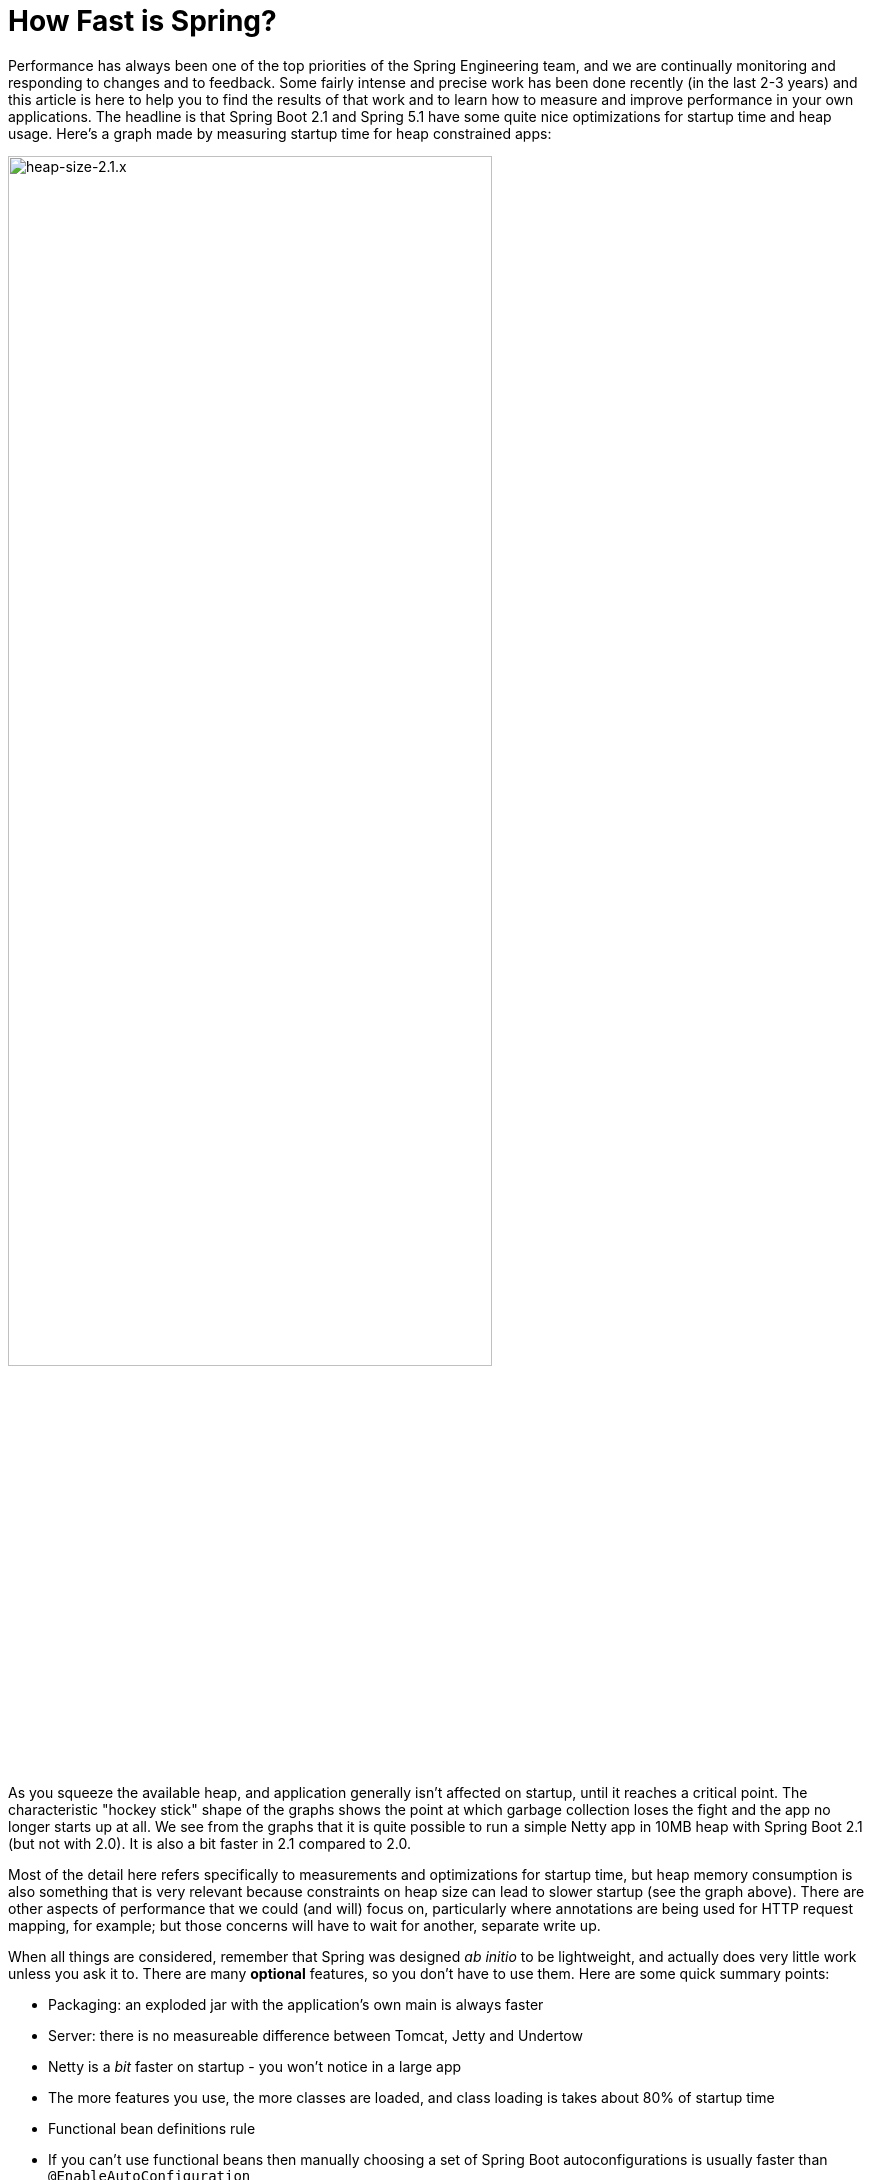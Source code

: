 = How Fast is Spring?

Performance has always been one of the top priorities of the Spring Engineering team, and we are continually monitoring and responding to changes and to feedback. Some fairly intense and precise work has been done recently (in the last 2-3 years) and this article is here to help you to find the results of that work and to learn how to measure and improve performance in your own applications. The headline is that Spring Boot 2.1 and Spring 5.1 have some quite nice optimizations for startup time and heap usage. Here's a graph made by measuring startup time for heap constrained apps:

image::https://docs.google.com/spreadsheets/d/e/2PACX-1vQpSEfx0Y1W9aD3XVyn91-S0jtUp2DRCQSy_W_LMGyMR91YLAQ1mL7MiR1BRd8VzshvtuxzL6WAnlxf/pubchart?oid=336485057&format=image[heap-size-2.1.x,width=75%]

As you squeeze the available heap, and application generally isn't affected on startup, until it reaches a critical point. The characteristic "hockey stick" shape of the graphs shows the point at which garbage collection loses the fight and the app no longer starts up at all. We see from the graphs that it is quite possible to run a simple Netty app in 10MB heap with Spring Boot 2.1 (but not with 2.0). It is also a bit faster in 2.1 compared to 2.0.

Most of the detail here refers specifically to measurements and optimizations for startup time, but heap memory consumption is also something that is very relevant because constraints on heap size can lead to slower startup (see the graph above). There are other aspects of performance that we could (and will) focus on, particularly where annotations are being used for HTTP request mapping, for example; but those concerns will have to wait for another, separate write up.

When all things are considered, remember that Spring was designed _ab initio_ to be lightweight, and actually does very little work unless you ask it to. There are many *optional* features, so you don't have to use them. Here are some quick summary points:

* Packaging: an exploded jar with the application's own main is always faster
* Server: there is no measureable difference between Tomcat, Jetty and Undertow
* Netty is a _bit_ faster on startup - you won't notice in a large app
* The more features you use, the more classes are loaded, and class loading is takes about 80% of startup time
* Functional bean definitions rule
* If you can't use functional beans then manually choosing a set of Spring Boot autoconfigurations is usually faster than `@EnableAutoConfiguration`
* A minimal Spring Boot app with an HTTP endpoint starts in <1sec and uses <10MB heap

Some links:

* https://github.com/dsyer/spring-boot-startup-bench - older benchmarks (back to Spring Boot 1.3), fat jar data
* https://github.com/dsyer/spring-boot-startup-bench/blob/master/static/README.adoc[/static] benchmarks in the same repo - newer, explores classes loaded correlation
* https://github.com/dsyer/spring-boot-startup-bench/blob/master/static/README.adoc[/flux] benchmarks in the same repo - WebFlux
*  https://spring.io/blog/2018/10/22/functional-bean-registrations-in-spring-cloud-function - blog on functional beans in Spring Cloud Function
* Spring Fu: https://github.com/spring-projects/spring-fu
* https://github.com/dsyer/spring-boot-allocations - benchmarks for functional beans and GC pressure
* https://github.com/dsyer/spring-boot-micro-apps - functional beans and AOT (same code as the "allocations" project but sample apps not benchmarks)

== TL;DR How do I make my app go faster?

(Copied from https://github.com/dsyer/spring-boot-allocations[here].)  You are mostly going to have to drop features, so not all of these suggestions will be possible for all apps. Some are not so painful, and actually pretty natural in a container, e.g. if you are building a docker image it's better to unpack the jar and put application classes in a different filesystem layer anyway.

* Classpath exclusions from Spring Boot web starters:
  - Hibernate Validator
  - Jackson (but Spring Boot actuators depend on it). Use
    Gson if you need JSON rendering (only works with MVC out of the box).
  - Logback: use `slf4j-jdk14` instead
* Use the `spring-context-indexer`. It's not going to add much, but every little helps.
* Don't use actuators if you can afford not to.
* Use Spring Boot 2.1 and Spring 5.1.
* Fix the location of the
https://docs.spring.io/spring-boot/docs/current/reference/htmlsingle/#boot-features-external-config-application-property-files[Spring Boot config file(s)]
with `spring.config.location` (command line argument or System property etc.).
Example for testing in IDE:
`spring.config.location=file://./src/main/resources/application.properties`.
* Switch off JMX if you don't need it with `spring.jmx.enabled=false`
* Make bean definitions lazy by default. There's nothing in Spring
Boot that does this generally, but you can set `spring.data.jpa.repositories.bootstrap-mode`
to defer the Spring Data initialization. There is also a `LazyInitBeanFactoryPostProcessor`
in https://github.com/dsyer/spring-boot-allocations[this project] you can copy.
* Unpack the fat jar and run with an explicit classpath.
* Run the JVM with `-noverify`. Also consider `-XX:TieredStopAtLevel=1`
(that will slow down the JIT later at the expense of the saved startup time).

A more extreme approach is to choose all the `@Configuration` classes manually, instead of using `@EnableAutoConfiguration`. This is fiddly and error prone, and you lose some of the benefits of autoconfiguration, but once done should be stable for any given codebase. The main benefit of this approach is really leaving out beans that you are not using. It is a fallacy to assume that autoconfiguration is slower because it "scans the classpath". The candidate autoconfiguration classes are selected very quickly without loading any of the classes, so this aspect is covered very efficiently and has been optimized extremely aggressively. But you might find that the default autoconfiguration settings choose things that you don't end up using. 

The most extreme choice is to re-write all your application configuration using functional bean definitions. This includes all the Spring Boot autoconfiguration you are using, most of which can be re-used, but it's stll manual work to identify which classes to use and register all the bean definitions. If you try this approach you might see a 2x improvement in startup time. Look at the `BuncApplication` in the https://github.com/dsyer/spring-boot-micro-apps[micro apps] to see how to start Spring Boot without the `@Configuration` class processor.

Excluding `netty-transport-native-epoll` also boosts the startup time by 30ms or so (Linux only). This is a regression since Spring Boot 2.0, so once we understand it a bit better we can probably eliminate it.

== Some Basic Benchmarks

Here is a subset of the https://github.com/dsyer/spring-boot-startup-bench/blob/master/static/README.adoc[static benchmarks] from https://github.com/dsyer/spring-boot-startup-bench. Each app is started with a new JVM (separate process) per application startup, and has an explicit classpath (not fat jar). The app is always the same, but with different levels of automatic (and in some cases manual) configuration. The "Score" is startup time in seconds, measured as the time from starting the JVM to seeing a marker in the logger output (at this point the app is up and accepting HTTP connections).

```
Benchmark   (sample) Mode  Cnt  Score   Error  Units Beans Classes
MainBenchmark  actr  avgt   10  1.316 ± 0.060   s/op 186   5666
MainBenchmark  jdbc  avgt   10  1.237 ± 0.050   s/op 147   5625
MainBenchmark  demo  avgt   10  1.056 ± 0.040   s/op 111   5266
MainBenchmark  slim  avgt   10  1.003 ± 0.011   s/op 105   5208
MainBenchmark  thin  avgt   10  0.855 ± 0.028   s/op 60    4892
MainBenchmark  lite  avgt   10  0.694 ± 0.015   s/op 30    4580
MainBenchmark  func  avgt   10  0.652 ± 0.017   s/op 25    4378
```

NOTE: The host machine is "tower", i7, 3.4GHz, 32G RAM, SSD.

* Actr: same as "demo" sample plus Actuator
* Jdbc: same as "demo" sample plus JDBC
* Demo: vanilla Spring Boot MVC app with one endpoint (no Actuator)
* Slim: same thing but explicitly `@Imports` all configuration
* Thin: reduce the `@Imports` down to a set of 4 that are needed for the endpoint
* Lite: copy the imports from "thin" and make them into hard-coded, unconditional configuration
* Func: extract the configuration methods from "lite" and register bits of it using the function bean API

Generally speaking, the more features are used, the more classes that are loaded, and also the more beans are created in the `ApplicationContext`. The correlation is actually very tight between startup time and number of classes loaded (much tighter than versus number of beans). Here's a graph compiled from that data and extended with a range of other things, like JPA, bits of Spring Cloud, all the way up to the "kitchen sink" with everything on the classpath including Zuul and Sleuth:

image::https://docs.google.com/spreadsheets/d/e/2PACX-1vR8B4l5WkWf-9gZWmIYTkmBWM7YWf5bRg852OakrV0G2-vtfM_UkVNRC3cTVk1079HagnMVHYZnvbib/pubchart?oid=976086548&format=image[width=75%]

The data for the graph can be scraped from the benchmark report if you run the "MainBenchmark" and the "StripBenchmark" in the static benchmarks (the table above is old data from a time when they were both in the same class). There are instructions about how to do that in the README.

== Garbage Collection Pressure

While it is true, and measureable, that more classes loaded (i.e. more features) is directly correlated with slower startup time, there are some subtleties, and one of the most important and also the slipperiest to analyse is garbage collection (GC). Garbage collection can be a really big deal for long running applications, and we have all heard stories of long GC pauses in large applications (the bigger your heap the longer you are likely to wait). Custom GC strategies are big business and an important tool for tweaking long-running, especially large applications. On startup there are some other things happening, but those can be related to garbage collection as well, and many of the optimizations in Spring 5.1 and Spring Boot 2.1 were obtained by analysing those.

The main thing to look out for is tight loops with temporary objects being created and discarded. Some code in that pattern is unavoidable, and some is out of our control (e.g. it's in the JDK itself), and all we can do in that case is try not to call it. But these hordes of temporary objects create pressure on garbage collection and swell the heap, even if they never actually make it onto the heap per se. You can often see the effect of the extra GC pressure as a spike in heap size, if you can catch it happening. Flame graphs from https://github.com/jvm-profiling-tools/async-profiler[async-profiler] are a better tool because they are allow more fine-grained sampling than most profiling tools, and because they are visually very striking.

Here's an example flame graph from the HTTP sample app we have been benchmarking, with Spring Boot 2.0 and with Spring Boot 2.1:

[cols="52a,48a"]
|===
|image::https://github.com/dsyer/spring-boot-allocations/raw/master/images/flame_20.svg?sanitize=true[flame_20]
|image::https://github.com/dsyer/spring-boot-allocations/raw/master/images/flame_21.svg?sanitize=trueimages/flame_21.svg[flame_21]

| Spring Boot 2.0
| Spring Boot 2.1
|===

The red/brown GC flame on the right is noticeably smaller in Spring Boot 2.1. This is a
sign of less GC pressure as a result of a https://github.com/spring-projects/spring-framework/commit/81cb740e[change] in the bean factory internals. The Spring Framework issue behind one of the main changes is https://jira.spring.io/browse/SPR-16918[here] if you want to look at the details.

Recognizing that GC pressure is an issue is one thing (and async-profiler is the best tool we have found), but locating its source is something of an art. The best tool we have found for that is Flight Recorder (or Java Mission Control) which is part of the OpenJDK release, although it used to be only in the Oracle distribution. The problem with Flight Recorder is that the sampling rate is not really high enough to capture enough data on startup, so you have to try and build tight loops that do something you are interested in, or suspect might be contributing to the problem, and analyse those over a longer period (a few seconds or more). This leads to additional insight, but no real data on whether a "real" application will benefit from changing the hotspot. Much of the code in the https://github.com/dsyer/spring-boot-allocations[spring-boot-allocations] project is this kind of code: main methods that run tight loops focusing on suspected hotspots that can then be analyzed with Flight Controller.

== WebFlux and Micro Apps

We might expect some variations between apps using a Servlet container and those using the newer reactive runtime from Netty introduced in Spring 5.0. The benchmark figures above are using Tomcat. There are some similar measurements in a different subdirectory of the same repo. Here are the results from the https://github.com/dsyer/spring-boot-startup-bench/blob/master/flux/README.adoc[flux benchmarks]:

```
Benchmark            (sample)  Mode  Cnt  Score   Error  Units Classes
MainBenchmark.main       demo    ss   10  1.081 ± 0.075   s/op 5779
MainBenchmark.main       jlog    ss   10  0.933 ± 0.065   s/op 4367
MiniBenchmark.boot       demo    ss   10  0.579 ± 0.041   s/op 4138
MiniBenchmark.boot       jlog    ss   10  0.486 ± 0.020   s/op 2974
MiniBenchmark.mini       demo    ss   10  0.538 ± 0.009   s/op 3138
MiniBenchmark.mini       jlog    ss   10  0.420 ± 0.011   s/op 2351
MiniBenchmark.micro      demo    ss   10  0.288 ± 0.006   s/op 2112
MiniBenchmark.micro      jlog    ss   10  0.186 ± 0.006   s/op 1371
```

All the apps have a single HTTP endpoint, just like the apps in the static benchmarks (Tomcat, Servlet). All are a bit faster than Tomcat, but not much (maybe 10%). Note that the fastest one ("micro jlog") is up and running in less than 200ms. Spring is really not doing very much there, and all the cost is basically getting the classes loaded for the features needed by the app (an HTTP server).

Notes:

* The `MainBenchmark.main(demo)` is full Boot + Webflux + autoconfiguration.
* The `boot` samples use Spring Boot but no autoconfiguration.
* The `jlog` samples exclude logback as well as Hibernate Validator and Jackson.
* The `mini` samples do not use Spring Boot (just `@EnableWebFlux`).
* The `micro` samples do not use `@EnableWebflux` either, just a manual route registration.

The mini jlog sample runs in about 46MB memory (10 heap, 36 non-heap). The micro jlog sample runs in 38MB (8 heap, 30 non-heap). Non-heap is really what matters for these smaller apps. They are all included on the scatter plot above, so they are consistent with the general correlation between startup time and classes loaded.

== Classpath Exclusions

Your mileage my vary, but consider excluding:

* Jackson (`spring-boot-starter-json`): it's not super expensive (maybe 50ms on startup), but Gson is faster, and also has a smaller footprint.
* Logback (`spring-boot-starter-logging`): still the best, most flexible logging library, but all that flexibility comes with a cost.
* Hibernate Validator (`org.hibernate.validator:hibernate-validator`): does a lot of work on startup, so if you are not using it, exclude it.
* Actuators (`spring-boot-starter-actuator`): a really useful feature set, so hard to recommend removing it completely, but if you aren't using it, don't put it on the classpath.

== Spring Tweaks

* Use the `spring-context-indexer`. It's a drop in on the classpath, so very easy to install. It only works on your application's own `@Component` classes, and really only likely to be a very small boost to startup time for all but the largest (1000s beans) applications. But it is measureable.
* Don't use actuators if you can afford not to.
* Use Spring Boot 2.1 and Spring 5.1. Both have small, but important optimizations, especially regarding garbage collection pressure on startup. This is what enables newer apps to start up with less heap.
* Use explicit `spring.config.location`. Spring Boot looks in quite a lot of locations for `application.properties` (or `.yml`), so if you know exactly where it is, or might be at runtime, you can shave off a few percent.
* Switch off JMX: `spring.jmx.enabled=false`. If you aren't using it you don't need to pay the cost of creating and registering the MBeans.
* Make bean definitions lazy by default. There's nothing in Spring Boot that does this, but there's a `LazyInitBeanFactoryPostProcessor` in https://github.com/dsyer/spring-boot-allocations[this project] you can copy. It is just a `BeanFactoryPostProcessor` that switches all beans to `lazy=true`.
* Spring Data has some lazy initialization features now (in Lovelace, or Spring Boot 2.1). In Spring Boot you can just set `spring.data.jpa.repositories.bootstrap-mode=deferred` (or `lazy` for completely lazy) - for large apps with 100s of entities improves startup time by more than a factor of 10.
* Use functional bean definitions instead of `@Configuration`. More detail later on this.

== JVM Tweaks

Useful command line tweaks for startup time:

* `-noverify` - pretty much harmless, has a big impact. Might not be permitted in a low trust environment.
* `-XX:TieredStopAtLevel=1` - potentially degrades performance later, after startup, since it restricts the JVM ability to optimize itself at runtime. Your mileage my vary but it will have a measureable impact on startup time.
* `-Djava.security.egd=file:/dev/./urandom` - not really a thing any more, but older versions of Tomcat used to really need it. Might have a small effect on modern apps with or without Tomcat if anyone is using random numbers.
* `-XX:+AlwaysPreTouch` - small but possibly measurable effect on startup.
* Use an explicit classpath - i.e. explode the fat jar and use `java -cp ...`. Use the application's native main class. More detail on this later.

=== Class Data Sharing

Class Data Sharing (CDS) was a commercial only feature of the Oracle JDK since version 7, but it has also available in https://www.eclipse.org/openj9/[OpenJ9] (the open source version of the IBM JVM) and now in OpenJDK since version 10. OpenJ9 has had CDS for a long time, and it is super easy to use in that platform. It was designed for optimizing memory usage, not startup time, but those two concerns are not unrelated.

You can run OpenJ9 in the same way as a regular OpenJDK JVM, but the CDS is switched on with different command line flags. It's super convenient with OpenJ9 because all you need is `-Xshareclasses`. It's probably also a good idea to increase the size of the cache, e.g. `-Xscmx128m`, and to hint that you want a fast startup with `-Xquickstart`. These flags are always on in the benchmarks if they detect the OpenJ9 or IBM JVM.

Benchmark results with OpenJ9 and CDS:

```
Benchmark            (sample)  Mode  Cnt  Score   Error  Units Classes
MainBenchmark.main       demo    ss   10  0.939 ± 0.027   s/op 5954
MainBenchmark.main       jlog    ss   10  0.709 ± 0.034   s/op 4536
MiniBenchmark.boot       demo    ss   10  0.505 ± 0.035   s/op 4314
MiniBenchmark.boot       jlog    ss   10  0.406 ± 0.085   s/op 3090
MiniBenchmark.mini       demo    ss   10  0.432 ± 0.019   s/op 3256
MiniBenchmark.mini       jlog    ss   10  0.340 ± 0.018   s/op 2427
MiniBenchmark.micro      demo    ss   10  0.204 ± 0.019   s/op 2238
MiniBenchmark.micro      jlog    ss   10  0.152 ± 0.045   s/op 1436
```

That is quite impressive in some cases (25% faster than without CDS for the fastest apps). Similar results can be achieved with OpenJDK: includes CDS (with a less convenient command line interface) since Java 10. Here's a scatter plot of the smaller end of the classes loaded versus startup time relationship, with regular OpenJDK (no CDS) in red and OpenJ9 (with CDS) in blue:

image::https://docs.google.com/spreadsheets/d/e/2PACX-1vQpSEfx0Y1W9aD3XVyn91-S0jtUp2DRCQSy_W_LMGyMR91YLAQ1mL7MiR1BRd8VzshvtuxzL6WAnlxf/pubchart?oid=1689271723&format=image[width=75%]

Java 10 and 11 also have an experimental feature called Ahead of Time compilation (AOT) that lets you build a native image from a Java application. Potentially this is super fast on startup, and most apps that can successfully be converted are indeed very fast to start up (by a factor of 10 for the small apps in the benchmarks here). Many "real life" applications cannot yet be converted. AOT is implemented using  https://github.com/oracle/graal[Graal VM], which we will come back to later.

== Lazy Subsystems

We mentioned lazy bean definitions and the idea of a `LazyInitBeanFactoryPostProcessor` being generally of interest above. The benefits are clear, especially for a Spring Boot application with lots of autoconfigured beasn that you never uese, but also limited because even if you don't use them sometimes they needto be created to satisfy a dependency. Those limitations could possibly be addressed by another idea that is more of a research topic, and that is to break down application into modules and initialize each one separately on demand.

To do this you would need to be able to precisely identify a subsystem in your source code and mark it somehow. An example of such a subsystem would be the actuators in Spring Boot, which we can identify mainly by the package names of the auto configuration classes. There is a prototype in this project: https://github.com/dsyer/spring-boot-lazy-actuator[Lazy Actuator]. You can just add it to an existing project and it converts all the actuator endpoints into lazy beans which will only be instantiated when they are used, saving about 40% of the startup time in a micro application like the canonical one-endpoint HTTP sample app in the benchmarks above. E.g. (for Maven):

.pom.xml
```xml
<dependency>
	<groupId>org.springframework.boot.experimental</groupId>
	<artifactId>spring-boot-lazy-actuator</artifactId>
	<version>1.0.0.BUILD-SNAPSHOT</version>
</dependency>
```

To make this kind of pattern more mainstream would probably take some changes in the core Spring programming model, to allow the subsystems to be identified and dealt with in special ways at runtime. It also increases the complexity of an application, which might not really be worth it in a lot of cases - one of the best features of Spring Boot is the simplicity of the application context (all beans are created equal). So this remains an area of active research.

== Manual Configuration

As mentioned already, it can be beneficial, if a little fiddly, to manually select the `@Configuration` classes instead of relying on `@EnableAutoConfiguration`. For example, in a simple web application the most discardable autoconfigurations are

* `TaskExecutionAutoConfiguration` and `TaskSchedulingAutoConfiguration` for background execution with `@Scheduled` and `@Async`.
* `JmxAutoConfiguration` configures a lot of useful JMX instrumentation, but if you aren't going to use it, it's a waste.
* `RestTemplateAutoConfiguration` and `WebClientAutoConfiguration`, both of which are on by default but you probably only use at most one of them.

Here's a minimal Spring Boot application with Netty and one endpoint, and selecting all configuration classes manually:

```java
@SpringBootConfiguration
@Import({ PropertyPlaceholderAutoConfiguration.class,
          ConfigurationPropertiesAutoConfiguration.class,
		  ReactiveWebServerFactoryAutoConfiguration.class,
          WebFluxAutoConfiguration.class,
		  ErrorWebFluxAutoConfiguration.class,
          HttpHandlerAutoConfiguration.class })
public class SampleApplication {

	@Bean
	public RouterFunction<?> userEndpoints() {
		return route(GET("/"), request -> ok().body(Mono.just("Hello"), String.class));
	}

	public static void main(String[] args) {
		SpringApplication.run(SampleApplication.class, args);
	}
}
```

It will start in well under a second and in less than 10MB heap. The same app with `@SpringBootApplication` (including all autoconfiguration) will start approximately 20% slower. Here are some benchmarks:

|===
|Style  |Beans |Classes |Startup(ms)

|auto   |89    |4363    |850

|lazy   |90    |4053    |777

|manual |51    |3788    |670

|func   |48    |3647    |626
|===

Key:

* "auto": fully leaded `@SpringBootApplication`
* "lazy": all bean definitions are lazy by default
* "manual": manually selected autoconfigurations
* "func": the same but converted to functional bean definitions

== Functional Bean Definitions

Functional bean registration is a feature added to Spring 5.0, in the form of a few new methods in `BeanDefinitionBuilder` and some convenience methods in `GenericApplicationContext`. It allows for completely non-reflective creation of components by Spring, by attaching a `Supplier` to a `BeanDefinition`, instead of a `Class`.

The programming model is a little bit different than the most popular `@Configuration` style, but it still has the same goal: to extract configuration logic into separate resources, and allow the logic to be implemented in Java. If you had a configuration class like this:

```java
@Configuration
public class SampleConfiguration {
    
    @Bean
    public Foo foo() {
        return new Foo();
    }

    @Bean
    public Bar bar(Foo foo) {
        return new Bar(foo);
    }

}
```

You could convert it to functional style like this:

```java
public class SampleConfiguration
        implements ApplicationContextInitializer<GenericApplicationContext> {

    public Foo foo() {
        return new Foo();
    }

    public Bar bar(Foo foo) {
        return new Bar(foo);
    }

    @Override
    public void initialize(GenericApplicationContext context) {
        context.registerBean(SampleConfiguration.class, () -> this);
        context.registerBean(Foo.class,
                () -> context.getBean(SampleConfiguration.class).foo());
        context.registerBean(Bar.class, () -> context.getBean(SampleConfiguration.class)
                .bar(context.getBean(Foo.class)));
    }

}
```

There are multiple options for where to make these `registerBean()` method calls, but here we have chosen to show them wrapped in an `ApplicationContextInitializer`. The `ApplicationContextInitializer` is a core framework interface, but it has a special place in Spring Boot because a `SpringApplication` can be loaded up with initializers through its public API, or by declaring them in `META-INF/spring.factories`. The `spring.factories` approach is one that easily allows the application and its integration tests (using `@SpringBootTest`) to share the same configuration.

This programming model is not yet mainstream in Spring Boot applications, but it has been implemented in https://spring.io/blog/2018/10/22/functional-bean-registrations-in-spring-cloud-function[Spring Cloud Function] and is also a basic building block in https://spring.io/blog/2018/10/02/the-evolution-of-spring-fu[Spring Fu]. Also the fastest full Spring Boot benchmark apps above ("bunc") are implemented this way. The main reason for this is that functional bean registration is the fastest way for Spring to create bean instances - it requires virtually no computation beyond instantiating a class and calling its constructors natively.

NOTE: The other, non-functional types of `BeanDefinition` will always be slower, but that will not stop us from optimizing further and the gap will almost certainly narrow as Spring evolves.

The existing functional bean implementations in libraries and apps had to manually copy quite a bit of code from Spring Boot, and convert it to the functional style. For small applications this might be practical, but the more features from Spring Boot you use, the less convenient it will be. Recognizing this we have started work on various tools that could be used to automatically convert `@Configuration` to `ApplicationContextInitializer` code. You can do it at runtime with reflection, and this turns out to be https://github.com/dsyer/spring-boot-auto-reflect[surprisingly fast] (proving that not all reflection is bad), or you could do it at compile time, which promises to be optimal in turns of start up time but is technically a little bit harder to implement.

== The Future

Whatever the future brings, I think we can be certain that Spring will stay as lightweight as possible, and continue to improve performance, in terms of startup time, memory usage and also runtime CPU usage. The most promising lines of attack at present are the functional bean registrations, and probably some automated way to generate those from `@Configuration`, plus the work we are doing with the Graal team at Oracle to make GraalVM more generally usable for Spring Boot applications. There are still optimizations to be made in the core framework, as well as in Spring Boot probably. Keep an eye out on the https://spring.io/blog[Spring Blog] for more new research and new releases, and more topical analysis of performance hotspots and tweaks you can make to avoid them.